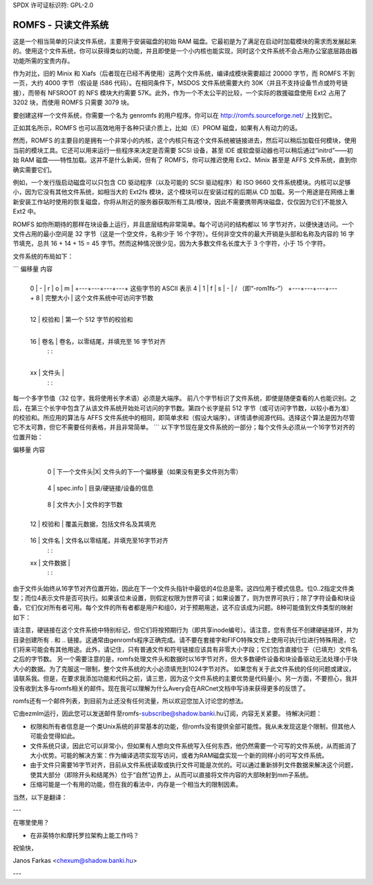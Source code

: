 SPDX 许可证标识符: GPL-2.0

=======================
ROMFS - 只读文件系统
=======================

这是一个相当简单的只读文件系统，主要用于安装磁盘的初始 RAM 磁盘。它最初是为了满足在启动时加载模块的需求而发展起来的。使用这个文件系统，你可以获得类似的功能，并且即使是一个小内核也能实现，同时这个文件系统不会占用办公室底层路由器功能所需的宝贵内存。

作为对比，旧的 Minix 和 Xiafs（后者现在已经不再使用）这两个文件系统，编译成模块需要超过 20000 字节，而 ROMFS 不到一页，大约 4000 字节（假设是 i586 代码）。在相同条件下，MSDOS 文件系统需要大约 30K（并且不支持设备节点或符号链接），而带有 NFSROOT 的 NFS 模块大约需要 57K。此外，作为一个不太公平的比较，一个实际的救援磁盘使用 Ext2 占用了 3202 块，而使用 ROMFS 只需要 3079 块。

要创建这样一个文件系统，你需要一个名为 genromfs 的用户程序。你可以在 http://romfs.sourceforge.net/ 上找到它。

正如其名所示，ROMFS 也可以高效地用于各种只读介质上，比如（E）PROM 磁盘，如果有人有动力的话。

然而，ROMFS 的主要目的是拥有一个非常小的内核，这个内核只有这个文件系统被链接进去，然后可以稍后加载任何模块，使用当前的模块工具。它还可以用来运行一些程序来决定是否需要 SCSI 设备，甚至 IDE 或软盘驱动器也可以稍后通过“initrd”——初始 RAM 磁盘——特性加载。这并不是什么新闻，但有了 ROMFS，你可以推迟使用 Ext2、Minix 甚至是 AFFS 文件系统，直到你确实需要它们。

例如，一个发行版启动磁盘可以只包含 CD 驱动程序（以及可能的 SCSI 驱动程序）和 ISO 9660 文件系统模块。内核可以足够小，因为它没有其他文件系统，如相当大的 Ext2fs 模块，这个模块可以在安装过程的后期从 CD 加载。另一个用途是在网络上重新安装工作站时使用的恢复磁盘，你将从附近的服务器获取所有工具/模块，因此不需要携带两块磁盘，仅仅因为它们不能放入 Ext2 中。

ROMFS 如你所期待的那样在块设备上运行，并且底层结构非常简单。每个可访问的结构都以 16 字节对齐，以便快速访问。一个文件占用的最小空间是 32 字节（这是一个空文件，名称少于 16 个字符）。任何非空文件的最大开销是头部和名称及内容的 16 字节填充，总共 16 + 14 + 15 = 45 字节。然而这种情况很少见，因为大多数文件名长度大于 3 个字符，小于 15 个字符。

文件系统的布局如下：

```
偏移量    内容

  +---+---+---+---+
  0  | - | r | o | m |  \
  +---+---+---+---+  这些字节的 ASCII 表示
  4  | 1 | f | s | - |  /  （即“-rom1fs-”）
  +---+---+---+---+
  8  |   完整大小   |  这个文件系统中可访问字节数
+---+---+---+---+
 12  |    校验和    |  第一个 512 字节的校验和
+---+---+---+---+
 16  | 卷名         |  卷名，以零结尾，并填充至 16 字节对齐
      :             :
+---+---+---+---+
 xx  |   文件头     |
      :              :

每一个多字节值（32 位字，我将使用长字术语）必须是大端序。
前八个字节标识了文件系统，即使是随便查看的人也能识别。之后，在第三个长字中包含了从该文件系统开始处可访问的字节数。第四个长字是前 512 字节（或可访问字节数，以较小者为准）的校验和。所应用的算法与 AFFS 文件系统中的相同，即简单求和（假设大端序）。详情请参阅源代码。选择这个算法是因为尽管它不太可靠，但它不需要任何表格，并且非常简单。
```
以下字节现在是文件系统的一部分；每个文件头必须从一个16字节对齐的位置开始：

偏移量    内容

      +---+---+---+---+
  0   | 下一个文件头|X| 文件头的下一个偏移量（如果没有更多文件则为零）
      +---+---+---+---+
  4   | spec.info | 目录/硬链接/设备的信息
      +---+---+---+---+
  8   | 文件大小 | 文件的字节数
      +---+---+---+---+
 12   | 校验和 | 覆盖元数据，包括文件名及其填充
      +---+---+---+---+
 16   | 文件名 | 文件名以零结尾，并填充至16字节对齐
      :               :
 xx   | 文件数据 |
      :              :

由于文件头始终从16字节对齐位置开始，因此在下一个文件头指针中最低的4位总是零。这四位用于模式信息。位0..2指定文件类型；而位4表示文件是否可执行。如果该位未设置，则假定权限为世界可读；如果设置了，则为世界可执行；除了字符设备和块设备，它们仅对所有者可用。每个文件的所有者都是用户和组0，对于预期用途，这不应该成为问题。8种可能值到文件类型的映射如下：

==	=============== ============================================
      映射          spec.info 的含义
==	=============== ============================================
 0  硬链接       链接目标[文件头]
 1  目录         第一个文件的头
 2  普通文件     未使用，必须为零 [MBZ]
 3  符号链接      未使用，MBZ（文件数据是链接内容）
 4  块设备       16/16位主次编号
 5  字符设备       - " -
 6  套接字        未使用，MBZ
 7  FIFO         未使用，MBZ
==	=============== ============================================

请注意，硬链接在这个文件系统中特别标记，但它们将按预期行为（即共享inode编号）。请注意，您有责任不创建硬链接环，并为目录创建所有 . 和 .. 链接。这通常由genromfs程序正确完成。请不要在套接字和FIFO特殊文件上使用可执行位进行特殊用途，它们将来可能会有其他用途。此外，请记住，只有普通文件和符号链接应该具有非零大小字段；它们包含直接位于（已填充）文件名之后的字节数。
另一个需要注意的是，romfs处理文件头和数据时以16字节对齐，但大多数硬件设备和块设备驱动无法处理小于块大小的数据。为了克服这一限制，整个文件系统的大小必须填充到1024字节对齐。
如果您有关于此文件系统的任何问题或建议，请联系我。但是，在要求我添加功能和代码之前，请三思，因为这个文件系统的主要优势是代码量小。另一方面，不要担心，我并没有收到太多与romfs相关的邮件。现在我可以理解为什么Avery会在ARCnet文档中写诗来获得更多的反馈了。

romfs还有一个邮件列表，到目前为止还没有任何流量，所以欢迎您加入讨论您的想法。

它由ezmlm运行，因此您可以发送邮件至romfs-subscribe@shadow.banki.hu订阅，内容无关紧要。
待解决问题：

- 权限和所有者信息是一个类Unix系统的非常基本的功能，但romfs没有提供全部可能性。我从未发现这是个限制，但其他人可能会觉得如此。
- 文件系统只读，因此它可以非常小，但如果有人想向文件系统写入任何东西，他仍然需要一个可写的文件系统，从而抵消了大小优势。可能的解决方案：作为编译选项实现写访问，或者为RAM磁盘实现一个新的同样小的可写文件系统。
- 由于文件只需要16字节对齐，目前从文件系统读取或执行文件可能是次优的。可以通过重新排列文件数据来解决这个问题，使其大部分（即除开头和结尾外）位于“自然”边界上，从而可以直接将文件内容的大部映射到mm子系统。
- 压缩可能是一个有用的功能，但在我的看法中，内存是一个相当大的限制因素。
当然，以下是翻译：

---

在哪里使用？

- 在非英特尔和摩托罗拉架构上能工作吗？

祝愉快，

Janos Farkas <chexum@shadow.banki.hu>

---
